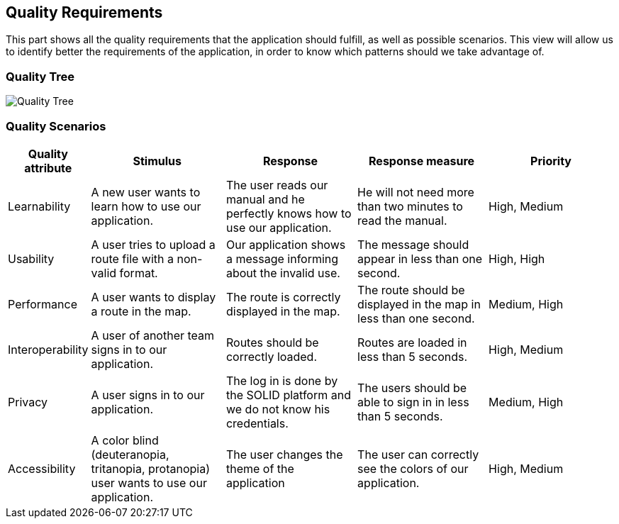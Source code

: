 [[section-quality-scenarios]]
== Quality Requirements

This part shows all the quality requirements that the application should fulfill, as well as possible scenarios. This view will allow us to identify better the requirements of the application, in order to know which patterns should we take advantage of.

=== Quality Tree

image:10-QualityTree.png["Quality Tree"]

=== Quality Scenarios

[options="header", cols="0,3,3,3,3"]
|===
| Quality attribute | Stimulus | Response | Response measure | Priority 
| Learnability | A new user wants to learn how to use our application. | The user reads our manual and he perfectly knows how to use our application. | He will not need more than two minutes to read the manual. | High, Medium 
| Usability | A user tries to upload a route file with a non-valid format. | Our application shows a message informing about the invalid use. | The message should appear in less than one second. | High, High
| Performance | A user wants to display a route in the map. | The route is correctly displayed in the map. | The route should be displayed in the map in less than one second. | Medium, High
| Interoperability | A user of another team signs in to our application. | Routes should be correctly loaded. | Routes are loaded in less than 5 seconds. | High, Medium
| Privacy | A user signs in to our application. | The log in is done by the SOLID platform and we do not know his credentials. | The users should be able to sign in in less than 5 seconds. | Medium, High
| Accessibility | A color blind (deuteranopia, tritanopia, protanopia) user wants to use our application. | The user changes the theme of the application | The user can correctly see the colors of our application. | High, Medium
|===

